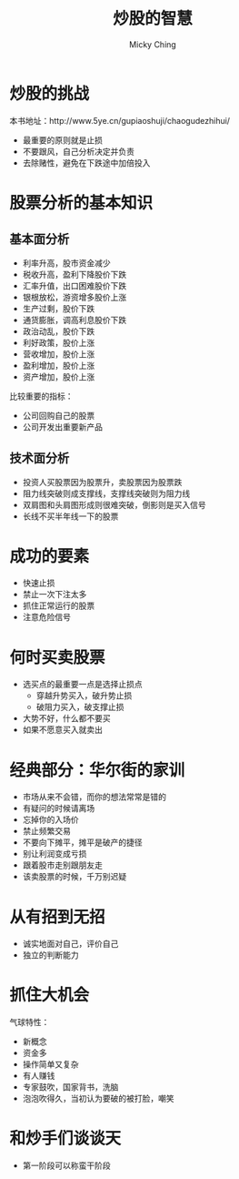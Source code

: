 #+TITLE: 炒股的智慧
#+AUTHOR: Micky Ching
#+OPTIONS: H:4 ^:nil
#+LATEX_CLASS: latex-doc
#+PAGE_TAGS: stock

* 炒股的挑战
#+HTML: <!--abstract-begin-->

本书地址：http://www.5ye.cn/gupiaoshuji/chaogudezhihui/

- 最重要的原则就是止损
- 不要跟风，自己分析决定并负责
- 去除赌性，避免在下跌途中加倍投入

#+HTML: <!--abstract-end-->

* 股票分析的基本知识
** 基本面分析
- 利率升高，股市资金减少
- 税收升高，盈利下降股价下跌
- 汇率升值，出口困难股价下跌
- 银根放松，游资增多股价上涨
- 生产过剩，股价下跌
- 通货膨胀，调高利息股价下跌
- 政治动乱，股价下跌
- 利好政策，股价上涨
- 营收增加，股价上涨
- 盈利增加，股价上涨
- 资产增加，股价上涨

比较重要的指标：
- 公司回购自己的股票
- 公司开发出重要新产品

** 技术面分析
- 投资人买股票因为股票升，卖股票因为股票跌
- 阻力线突破则成支撑线，支撑线突破则为阻力线
- 双肩图和头肩图形成则很难突破，倒影则是买入信号
- 长线不买半年线一下的股票

* 成功的要素
- 快速止损
- 禁止一次下注太多
- 抓住正常运行的股票
- 注意危险信号

* 何时买卖股票
- 选买点的最重要一点是选择止损点
  - 穿越升势买入，破升势止损
  - 破阻力买入，破支撑止损
- 大势不好，什么都不要买
- 如果不愿意买入就卖出

* 经典部分：华尔街的家训
- 市场从来不会错，而你的想法常常是错的
- 有疑问的时候请离场
- 忘掉你的入场价
- 禁止频繁交易
- 不要向下摊平，摊平是破产的捷径
- 别让利润变成亏损
- 跟着股市走别跟朋友走
- 该卖股票的时候，千万别迟疑

* 从有招到无招
- 诚实地面对自己，评价自己
- 独立的判断能力

* 抓住大机会
气球特性：
- 新概念
- 资金多
- 操作简单又复杂
- 有人赚钱
- 专家鼓吹，国家背书，洗脑
- 泡泡吹得久，当初认为要破的被打脸，嘲笑

* 和炒手们谈谈天
- 第一阶段可以称蛮干阶段
